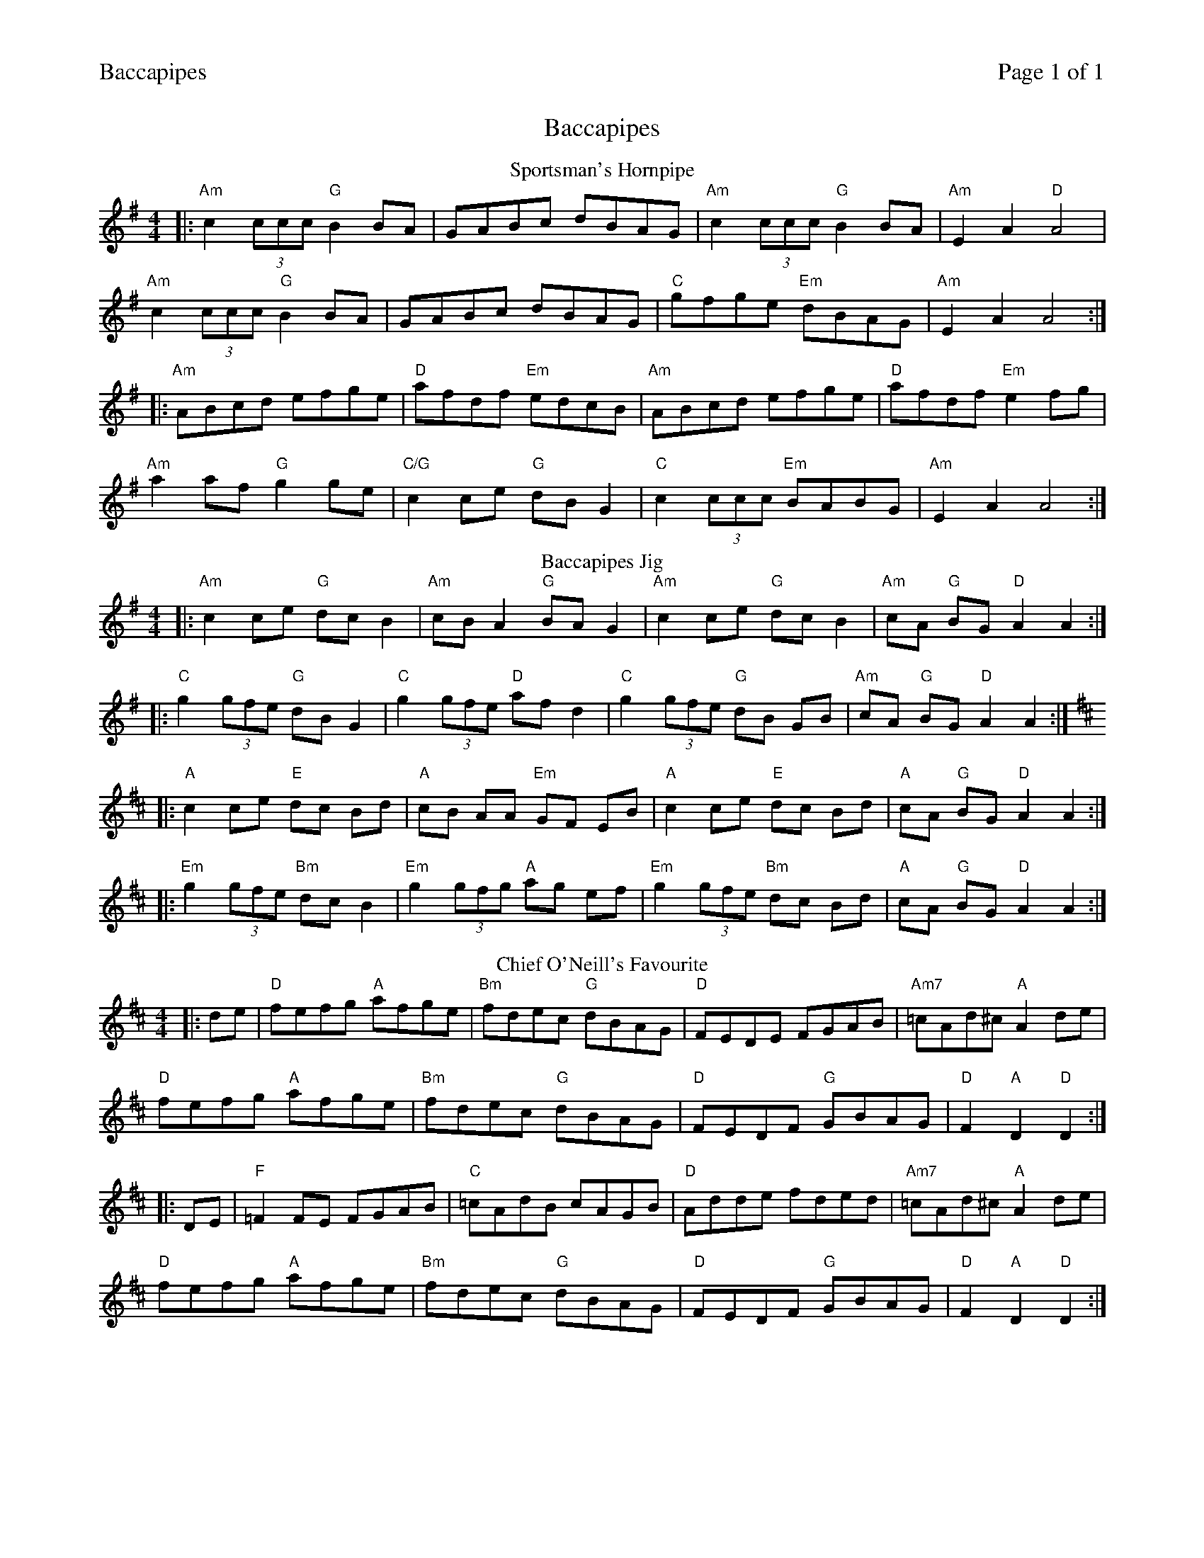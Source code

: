 %%header "$T		Page $P of 1"
%%printparts 0
%%printtempo 0
%%scale 0.65
X: 1
T:Baccapipes
R:hornpipe
L:1/8
M:4/4
Q:1/4=160
P:A2B2C2
K:G
%ALTO K:clef=alto middle=c
%BASS K:clef=bass middle=d
P:A
T:Sportsman's Hornpipe
|: "Am"c2 (3ccc "G"B2BA|GABc dBAG|"Am"c2 (3ccc "G"B2BA|"Am" E2A2 "D"A4|
"Am"c2 (3ccc "G"B2BA|GABc dBAG|"C"gfge "Em"dBAG|"Am" E2A2 A4:|
|: "Am"ABcd efge|"D"afdf "Em"edcB|"Am"ABcd efge|"D"afdf "Em"e2fg|
"Am"a2af "G"g2ge|"C/G"c2ce "G"dBG2|"C"c2 (3ccc "Em"BABG|"Am"E2A2 A4:|
P:B
T:Baccapipes Jig
K:G
%ALTO K:clef=alto middle=c
%BASS K:clef=bass middle=d
|: "Am"c2ce "G"dc B2 | "Am"cB A2 "G"BA G2 | "Am"c2ce "G"dc B2 | "Am"cA "G"BG "D"A2 A2 :|
|: "C"g2 (3gfe "G"dB G2 | "C"g2 (3gfe "D"af d2 | "C"g2 (3gfe "G"dB GB | "Am"cA "G"BG "D"A2 A2 :|
K:D
|: "A"c2 ce "E"dc Bd | "A"cB AA "Em"GF EB | "A"c2 ce "E"dc Bd | "A"cA "G"BG "D"A2 A2 :|
|: "Em"g2 (3gfe "Bm"dc B2 | "Em"g2 (3gfg "A"ag ef | "Em"g2 (3gfe "Bm"dc Bd | "A"cA "G"BG "D"A2 A2 :|
P:C
T:Chief O'Neill's Favourite
K:Dmaj
%ALTO K:clef=alto middle=c
%BASS K:clef=bass middle=d
|:de|"D"fefg "A"afge|"Bm"fdec "G"dBAG|"D"FEDE FGAB|"Am7"=cAd^c "A"A2 de|
"D"fefg "A"afge|"Bm"fdec "G"dBAG|"D"FEDF "G"GBAG|"D"F2 "A"D2 "D"D2:|
|:DE|"F"=F2FE FGAB|"C"=cAdB cAGB|"D"Adde fded|"Am7"=cAd^c "A"A2de|
"D"fefg "A"afge|"Bm"fdec "G"dBAG|"D"FEDF "G"GBAG|"D"F2 "A"D2 "D"D2:|